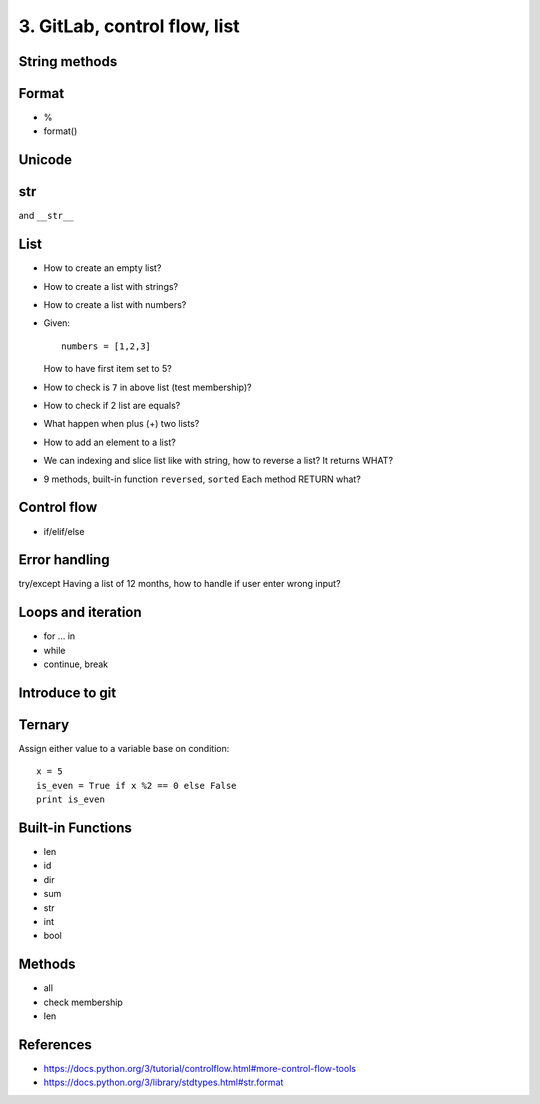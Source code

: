 3. GitLab, control flow, list
=============================

String methods
--------------

Format
------

- %
- format()

Unicode
-------

str
---

and ``__str__``

List
----

- How to create an empty list?
- How to create a list with strings?
- How to create a list with numbers?
- Given::

    numbers = [1,2,3]

  How to have first item set to 5?
- How to check is ``7`` in above list (test membership)?
- How to check if 2 list are equals?
- What happen when plus (+) two lists?
- How to add an element to a list?
- We can indexing and slice list like with string, how
  to reverse a list? It returns WHAT?
- 9 methods, built-in function ``reversed``, ``sorted``
  Each method RETURN what?

Control flow
------------

- if/elif/else

Error handling
--------------

try/except
Having a list of 12 months, how to handle if user enter wrong input?

Loops and iteration
-------------------

- for ... in
- while
- continue, break

Introduce to git
----------------

Ternary
-------

Assign either value to a variable base on condition::

  x = 5
  is_even = True if x %2 == 0 else False
  print is_even

Built-in Functions
------------------

- len
- id
- dir
- sum
- str
- int
- bool

Methods
-------

- all
- check membership
- len

References
----------

- https://docs.python.org/3/tutorial/controlflow.html#more-control-flow-tools
- https://docs.python.org/3/library/stdtypes.html#str.format
